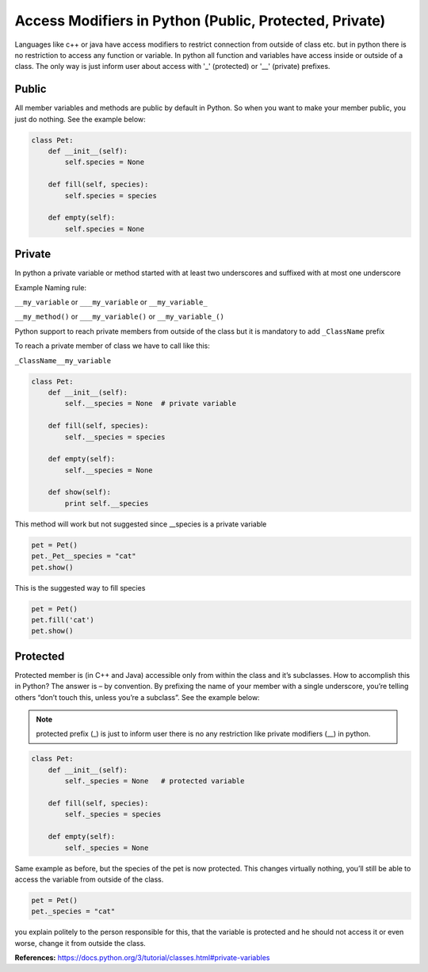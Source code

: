Access Modifiers in Python (Public, Protected, Private)
-------------------------------------------------------
Languages like c++ or java have access modifiers to restrict connection from outside of class etc.
but in python there is no restriction to access any function or variable. In python all function and variables have
access inside or outside of a class. The only way is just inform user about access with '_' (protected)
or '__' (private) prefixes.

Public
^^^^^^
All member variables and methods are public by default in Python. So when you want to make your member public,
you just do nothing. See the example below:


.. code:: python

    class Pet:
        def __init__(self):
            self.species = None

        def fill(self, species):
            self.species = species

        def empty(self):
            self.species = None

Private
^^^^^^^

In python a private variable or method started with at least two underscores and suffixed with at most one underscore

Example Naming rule:

``__my_variable`` or ``___my_variable``  or  ``__my_variable_``

``__my_method()`` or ``___my_variable()``  or  ``__my_variable_()``

Python support to reach private members from outside of the class but it is mandatory to add ``_ClassName`` prefix

To reach a private member of class we have to call like this:

``_ClassName__my_variable``


.. code:: python

    class Pet:
        def __init__(self):
            self.__species = None  # private variable

        def fill(self, species):
            self.__species = species

        def empty(self):
            self.__species = None

        def show(self):
            print self.__species


This method will work but not suggested since __species is a private variable

.. code:: python

    pet = Pet()
    pet._Pet__species = "cat"
    pet.show()


This is the suggested way to fill species

.. code:: python

    pet = Pet()
    pet.fill('cat')
    pet.show()


Protected
^^^^^^^^^

Protected member is (in C++ and Java) accessible only from within the class and it’s subclasses. How to
accomplish this in Python? The answer is – by convention. By prefixing the name of your member with a single
underscore, you’re telling others “don’t touch this, unless you’re a subclass”. See the example below:

.. Note::  protected prefix (_) is just to inform user there is no any restriction like private modifiers (__) in python.


.. code:: python

    class Pet:
        def __init__(self):
            self._species = None   # protected variable

        def fill(self, species):
            self._species = species

        def empty(self):
            self._species = None

Same example as before, but the species of the pet is now protected. This changes virtually nothing, you’ll
still be able to access the variable from outside of the class.

.. code:: python

    pet = Pet()
    pet._species = "cat"

you explain politely to the person responsible for this, that the variable is protected and he should not
access it or even worse, change it from outside the class.




**References:**
https://docs.python.org/3/tutorial/classes.html#private-variables

